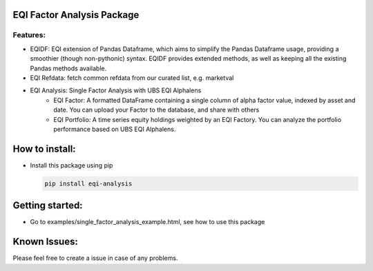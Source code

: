 EQI Factor Analysis Package
===========================

Features:
---------

-  EQIDF: EQI extension of Pandas Dataframe, which aims to simplify the Pandas Dataframe usage, providing a smoothier (though non-pythonic) syntax. EQIDF provides extended methods, as well as keeping all the existing Pandas methods available.
-  EQI Refdata: fetch common refdata from our curated list, e.g. marketval
-  EQI Analysis: Single Factor Analysis with UBS EQI Alphalens
    -  EQI Factor: A formatted DataFrame containing a single column of alpha factor value, indexed by asset and date. You can upload your Factor to the database, and share with others
    -  EQI Portfolio: A time series equity holdings weighted by an EQI Factory. You can analyze the portfolio performance based on UBS EQI Alphalens.

How to install:
===============

-  Install this package using pip

   .. code:: bash

       pip install eqi-analysis

Getting started:
================

-  Go to examples/single_factor_analysis_example.html, see how to use this package

Known Issues:
=============

Please feel free to create a issue in case of any problems.